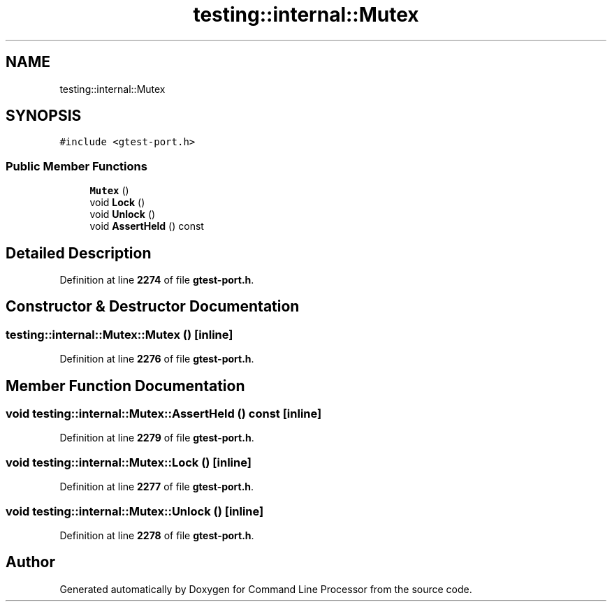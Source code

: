 .TH "testing::internal::Mutex" 3 "Wed Nov 3 2021" "Version 0.2.3" "Command Line Processor" \" -*- nroff -*-
.ad l
.nh
.SH NAME
testing::internal::Mutex
.SH SYNOPSIS
.br
.PP
.PP
\fC#include <gtest\-port\&.h>\fP
.SS "Public Member Functions"

.in +1c
.ti -1c
.RI "\fBMutex\fP ()"
.br
.ti -1c
.RI "void \fBLock\fP ()"
.br
.ti -1c
.RI "void \fBUnlock\fP ()"
.br
.ti -1c
.RI "void \fBAssertHeld\fP () const"
.br
.in -1c
.SH "Detailed Description"
.PP 
Definition at line \fB2274\fP of file \fBgtest\-port\&.h\fP\&.
.SH "Constructor & Destructor Documentation"
.PP 
.SS "testing::internal::Mutex::Mutex ()\fC [inline]\fP"

.PP
Definition at line \fB2276\fP of file \fBgtest\-port\&.h\fP\&.
.SH "Member Function Documentation"
.PP 
.SS "void testing::internal::Mutex::AssertHeld () const\fC [inline]\fP"

.PP
Definition at line \fB2279\fP of file \fBgtest\-port\&.h\fP\&.
.SS "void testing::internal::Mutex::Lock ()\fC [inline]\fP"

.PP
Definition at line \fB2277\fP of file \fBgtest\-port\&.h\fP\&.
.SS "void testing::internal::Mutex::Unlock ()\fC [inline]\fP"

.PP
Definition at line \fB2278\fP of file \fBgtest\-port\&.h\fP\&.

.SH "Author"
.PP 
Generated automatically by Doxygen for Command Line Processor from the source code\&.
